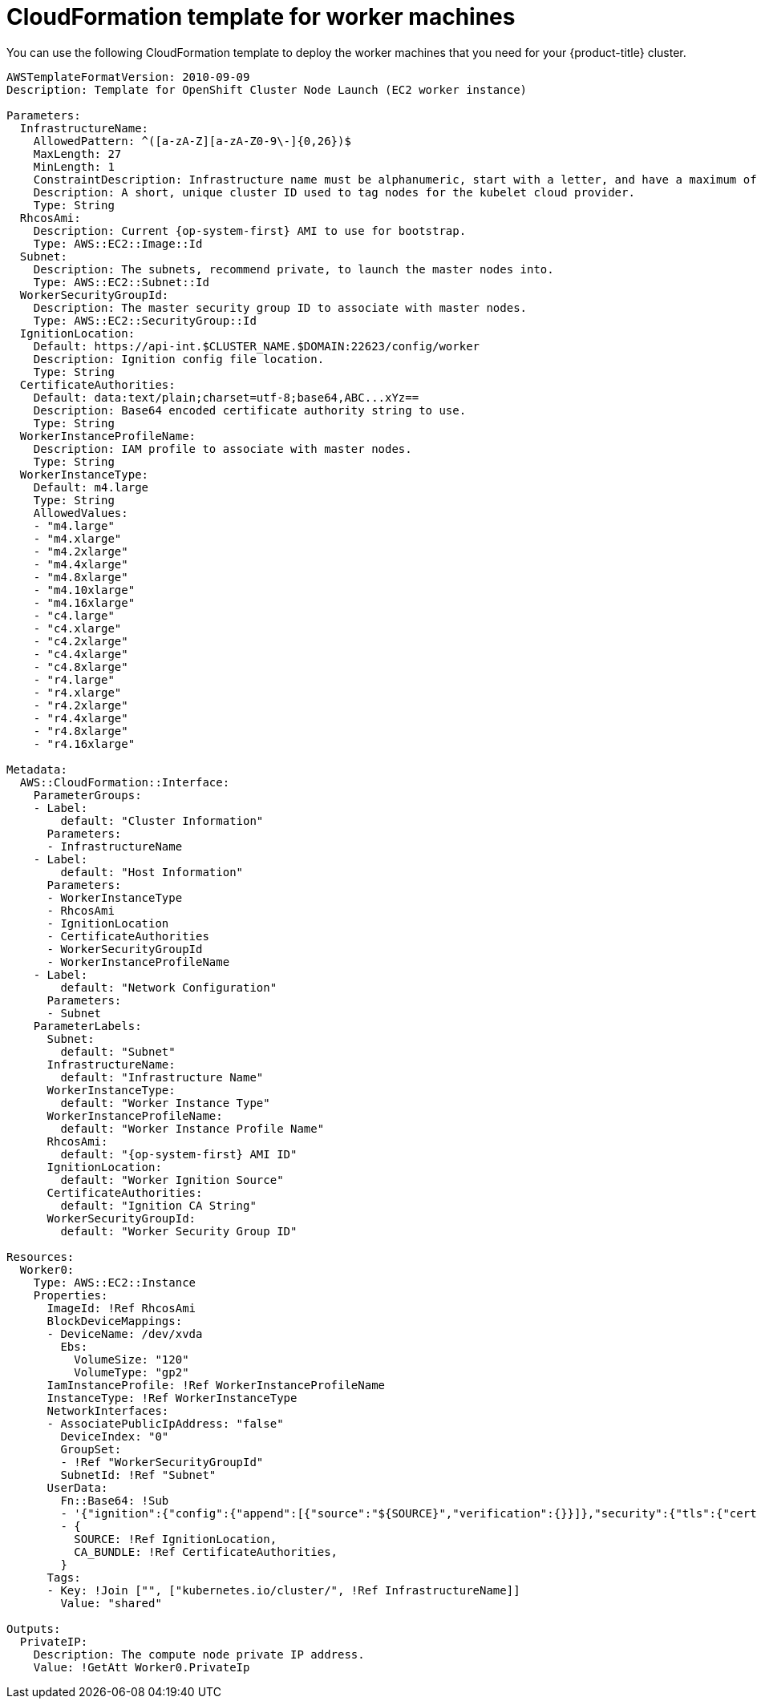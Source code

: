// Module included in the following assemblies:
//
// * installing/installing_aws/installing-aws-user-infra.adoc
// * installing/installing_aws/installing-restricted-networks-aws.adoc

[id="installation-cloudformation-worker_{context}"]
= CloudFormation template for worker machines

You can use the following CloudFormation template to deploy the worker machines
that you need for your {product-title} cluster.

[source,yaml]
----
AWSTemplateFormatVersion: 2010-09-09
Description: Template for OpenShift Cluster Node Launch (EC2 worker instance)

Parameters:
  InfrastructureName:
    AllowedPattern: ^([a-zA-Z][a-zA-Z0-9\-]{0,26})$
    MaxLength: 27
    MinLength: 1
    ConstraintDescription: Infrastructure name must be alphanumeric, start with a letter, and have a maximum of 27 characters.
    Description: A short, unique cluster ID used to tag nodes for the kubelet cloud provider.
    Type: String
  RhcosAmi:
    Description: Current {op-system-first} AMI to use for bootstrap.
    Type: AWS::EC2::Image::Id
  Subnet:
    Description: The subnets, recommend private, to launch the master nodes into.
    Type: AWS::EC2::Subnet::Id
  WorkerSecurityGroupId:
    Description: The master security group ID to associate with master nodes.
    Type: AWS::EC2::SecurityGroup::Id
  IgnitionLocation:
    Default: https://api-int.$CLUSTER_NAME.$DOMAIN:22623/config/worker
    Description: Ignition config file location.
    Type: String
  CertificateAuthorities:
    Default: data:text/plain;charset=utf-8;base64,ABC...xYz==
    Description: Base64 encoded certificate authority string to use.
    Type: String
  WorkerInstanceProfileName:
    Description: IAM profile to associate with master nodes.
    Type: String
  WorkerInstanceType:
    Default: m4.large
    Type: String
    AllowedValues:
    - "m4.large"
    - "m4.xlarge"
    - "m4.2xlarge"
    - "m4.4xlarge"
    - "m4.8xlarge"
    - "m4.10xlarge"
    - "m4.16xlarge"
    - "c4.large"
    - "c4.xlarge"
    - "c4.2xlarge"
    - "c4.4xlarge"
    - "c4.8xlarge"
    - "r4.large"
    - "r4.xlarge"
    - "r4.2xlarge"
    - "r4.4xlarge"
    - "r4.8xlarge"
    - "r4.16xlarge"

Metadata:
  AWS::CloudFormation::Interface:
    ParameterGroups:
    - Label:
        default: "Cluster Information"
      Parameters:
      - InfrastructureName
    - Label:
        default: "Host Information"
      Parameters:
      - WorkerInstanceType
      - RhcosAmi
      - IgnitionLocation
      - CertificateAuthorities
      - WorkerSecurityGroupId
      - WorkerInstanceProfileName
    - Label:
        default: "Network Configuration"
      Parameters:
      - Subnet
    ParameterLabels:
      Subnet:
        default: "Subnet"
      InfrastructureName:
        default: "Infrastructure Name"
      WorkerInstanceType:
        default: "Worker Instance Type"
      WorkerInstanceProfileName:
        default: "Worker Instance Profile Name"
      RhcosAmi:
        default: "{op-system-first} AMI ID"
      IgnitionLocation:
        default: "Worker Ignition Source"
      CertificateAuthorities:
        default: "Ignition CA String"
      WorkerSecurityGroupId:
        default: "Worker Security Group ID"

Resources:
  Worker0:
    Type: AWS::EC2::Instance
    Properties:
      ImageId: !Ref RhcosAmi
      BlockDeviceMappings:
      - DeviceName: /dev/xvda
        Ebs:
          VolumeSize: "120"
          VolumeType: "gp2"
      IamInstanceProfile: !Ref WorkerInstanceProfileName
      InstanceType: !Ref WorkerInstanceType
      NetworkInterfaces:
      - AssociatePublicIpAddress: "false"
        DeviceIndex: "0"
        GroupSet:
        - !Ref "WorkerSecurityGroupId"
        SubnetId: !Ref "Subnet"
      UserData:
        Fn::Base64: !Sub
        - '{"ignition":{"config":{"append":[{"source":"${SOURCE}","verification":{}}]},"security":{"tls":{"certificateAuthorities":[{"source":"${CA_BUNDLE}","verification":{}}]}},"timeouts":{},"version":"2.2.0"},"networkd":{},"passwd":{},"storage":{},"systemd":{}}'
        - {
          SOURCE: !Ref IgnitionLocation,
          CA_BUNDLE: !Ref CertificateAuthorities,
        }
      Tags:
      - Key: !Join ["", ["kubernetes.io/cluster/", !Ref InfrastructureName]]
        Value: "shared"

Outputs:
  PrivateIP:
    Description: The compute node private IP address.
    Value: !GetAtt Worker0.PrivateIp
----
